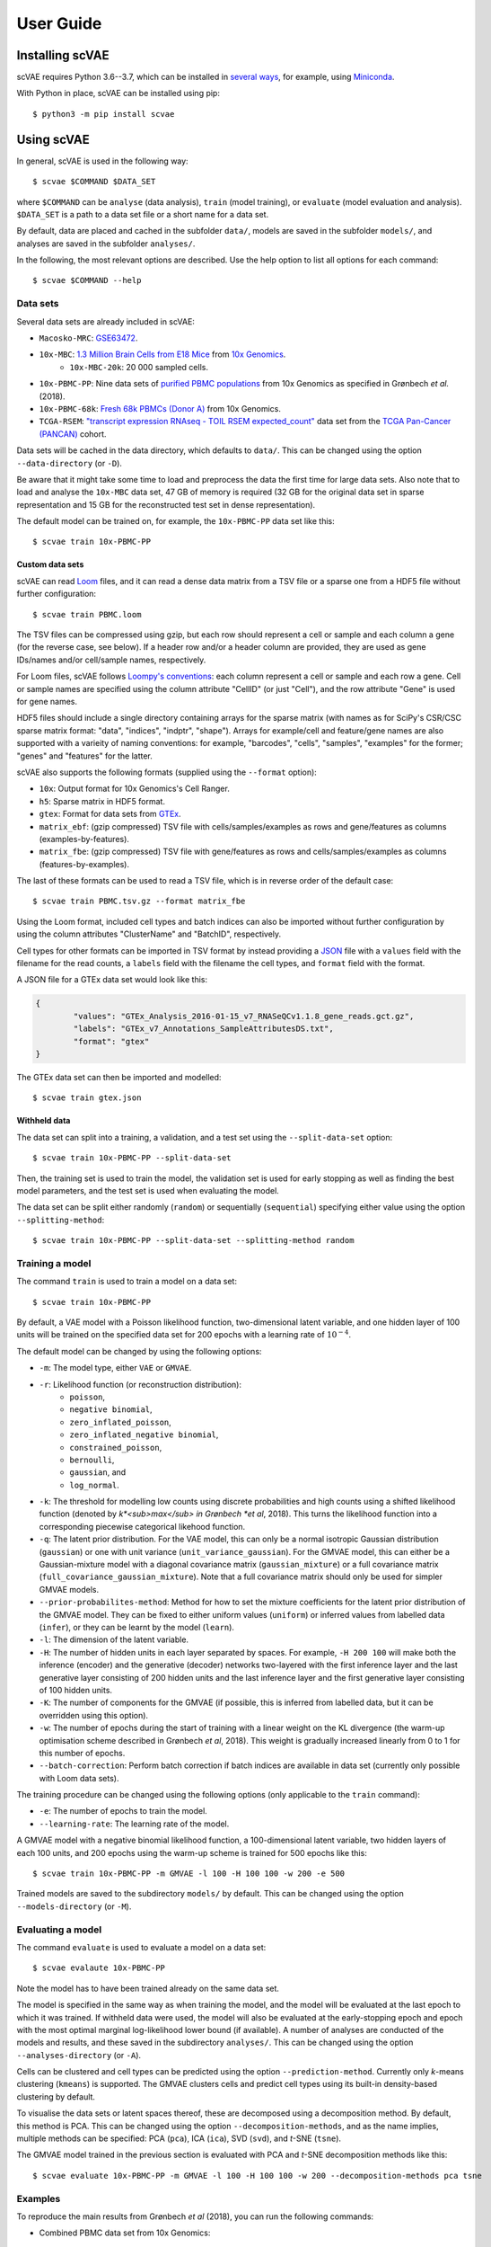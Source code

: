 .. highlight:: terminal

User Guide
==========



Installing scVAE
----------------

scVAE requires Python 3.6--3.7, which can be installed in `several ways`_, for example, using Miniconda_.

.. _several ways: https://realpython.com/installing-python/
.. _Miniconda: https://docs.conda.io/projects/conda/en/latest/user-guide/install/index.html

With Python in place, scVAE can be installed using pip::

	$ python3 -m pip install scvae

Using scVAE
-----------

In general, scVAE is used in the following way::

	$ scvae $COMMAND $DATA_SET

where ``$COMMAND`` can be ``analyse`` (data analysis), ``train`` (model training), or ``evaluate`` (model evaluation and analysis). ``$DATA_SET`` is a path to a data set file or a short name for a data set.

By default, data are placed and cached in the subfolder ``data/``, models are saved in the subfolder ``models/``, and analyses are saved in the subfolder ``analyses/``.

In the following, the most relevant options are described. Use the help option to list all options for each command::

	$ scvae $COMMAND --help

Data sets
^^^^^^^^^

Several data sets are already included in scVAE:

.. Non-breaking space
.. |_| unicode:: 0xA0
   :trim:
   
* ``Macosko-MRC``: `GSE63472`_.
* ``10x-MBC``: `1.3 Million Brain Cells from E18 Mice`_ from `10x Genomics`_.
	* ``10x-MBC-20k``: 20 |_| 000 sampled cells.
* ``10x-PBMC-PP``: Nine data sets of `purified PBMC populations`_ from 10x Genomics as specified in Grønbech *et al.* (2018).
* ``10x-PBMC-68k``: `Fresh 68k PBMCs (Donor A)`_ from 10x Genomics.
* ``TCGA-RSEM``: `"transcript expression RNAseq - TOIL RSEM expected_count"`_ data set from the `TCGA Pan-Cancer (PANCAN)`_ cohort.

.. _GSE63472: https://www.ncbi.nlm.nih.gov/geo/query/acc.cgi?acc=GSE63472
.. _1.3 Million Brain Cells from E18 Mice: https://support.10xgenomics.com/single-cell-gene-expression/datasets/1.3.0/1M_neurons
.. _10x Genomics: https://www.10xgenomics.com
.. _purified PBMC populations: https://support.10xgenomics.com/single-cell-gene-expression/datasets/
.. _Fresh 68k PBMCs (Donor A): https://support.10xgenomics.com/single-cell-gene-expression/datasets/1.1.0/fresh_68k_pbmc_donor_a
.. _"transcript expression RNAseq - TOIL RSEM expected_count": https://xenabrowser.net/datapages/?dataset=tcga_expected_count&host=https%3A%2F%2Ftoil.xenahubs.net&removeHub=https%3A%2F%2Fxena.treehouse.gi.ucsc.edu%3A443
.. _TCGA Pan-Cancer (PANCAN): https://xenabrowser.net/datapages/?cohort=TCGA%20Pan-Cancer%20(PANCAN)&removeHub=https%3A%2F%2Fxena.treehouse.gi.ucsc.edu%3A443

Data sets will be cached in the data directory, which defaults to ``data/``. This can be changed using the option ``--data-directory`` (or ``-D``).

Be aware that it might take some time to load and preprocess the data the first time for large data sets. Also note that to load and analyse the ``10x-MBC`` data set, 47 GB of memory is required (32 GB for the original data set in sparse representation and 15 GB for the reconstructed test set in dense representation).

The default model can be trained on, for example, the ``10x-PBMC-PP`` data set like this::

	$ scvae train 10x-PBMC-PP

Custom data sets
""""""""""""""""

scVAE can read `Loom`_ files, and it can read a dense data matrix from a TSV file or a sparse one from a HDF5 file without further configuration::

	$ scvae train PBMC.loom

.. _Loom: https://loompy.org

The TSV files can be compressed using gzip, but each row should represent a cell or sample and each column a gene (for the reverse case, see below). If a header row and/or a header column are provided, they are used as gene IDs/names and/or cell/sample names, respectively.

For Loom files, scVAE follows `Loompy's conventions`_: each column represent a cell or sample and each row a gene. Cell or sample names are specified using the column attribute "CellID" (or just "Cell"), and the row attribute "Gene" is used for gene names.

.. _Loompy's conventions: http://linnarssonlab.org/loompy/conventions/index.html

HDF5 files should include a single directory containing arrays for the sparse matrix (with names as for SciPy's CSR/CSC sparse matrix format: "data", "indices", "indptr", "shape"). Arrays for example/cell and feature/gene names are also supported with a varieity of naming conventions: for example, "barcodes", "cells", "samples", "examples" for the former; "genes" and "features" for the latter.

scVAE also supports the following formats (supplied using the ``--format`` option):

* ``10x``: Output format for 10x Genomics's Cell Ranger.
* ``h5``: Sparse matrix in HDF5 format.
* ``gtex``: Format for data sets from `GTEx`_.
* ``matrix_ebf``: (gzip compressed) TSV file with cells/samples/examples as rows and gene/features as columns (examples-by-features).
* ``matrix_fbe``: (gzip compressed) TSV file with gene/features as rows and cells/samples/examples as columns (features-by-examples).

.. _GTEx: https://gtexportal.org/home/index.html

The last of these formats can be used to read a TSV file, which is in reverse order of the default case::

	$ scvae train PBMC.tsv.gz --format matrix_fbe

Using the Loom format, included cell types and batch indices can also be imported without further configuration by using the column attributes "ClusterName" and "BatchID", respectively.

Cell types for other formats can be imported in TSV format by instead providing a `JSON`_ file with a ``values`` field with the filename for the read counts, a ``labels`` field with the filename the cell types, and ``format`` field with the format.

.. _JSON: https://en.wikipedia.org/wiki/JSON

A JSON file for a GTEx data set would look like this:

.. code-block:: json

	{
		"values": "GTEx_Analysis_2016-01-15_v7_RNASeQCv1.1.8_gene_reads.gct.gz",
		"labels": "GTEx_v7_Annotations_SampleAttributesDS.txt",
		"format": "gtex"
	}

The GTEx data set can then be imported and modelled::

	$ scvae train gtex.json

Withheld data
"""""""""""""

The data set can split into a training, a validation, and a test set using the ``--split-data-set`` option::

	$ scvae train 10x-PBMC-PP --split-data-set

Then, the training set is used to train the model, the validation set is used for early stopping as well as finding the best model parameters, and the test set is used when evaluating the model.

The data set can be split either randomly (``random``) or sequentially (``sequential``) specifying either value using the option ``--splitting-method``::

	$ scvae train 10x-PBMC-PP --split-data-set --splitting-method random

Training a model
^^^^^^^^^^^^^^^^

The command ``train`` is used to train a model on a data set::

	$ scvae train 10x-PBMC-PP

By default, a VAE model with a Poisson likelihood function, two-dimensional latent variable, and one hidden layer of 100 units will be trained on the specified data set for 200 epochs with a learning rate of :math:`10^{-4}`.

The default model can be changed by using the following options:

* ``-m``: The model type, either ``VAE`` or ``GMVAE``.
* ``-r``: Likelihood function (or reconstruction distribution):
	* ``poisson``,
	* ``negative binomial``,
	* ``zero_inflated_poisson``,
	* ``zero_inflated_negative binomial``,
	* ``constrained_poisson``,
	* ``bernoulli``,
	* ``gaussian``, and
	* ``log_normal``.
* ``-k``: The threshold for modelling low counts using discrete probabilities and high counts using a shifted likelihood function (denoted by *k*<sub>max</sub> in Grønbech *et al*, 2018). This turns the likelihood function into a corresponding piecewise categorical likehood function.
* ``-q``: The latent prior distribution. For the VAE model, this can only be a normal isotropic Gaussian distribution (``gaussian``) or one with unit variance (``unit_variance_gaussian``). For the GMVAE model, this can either be a Gaussian-mixture model with a diagonal covariance matrix (``gaussian_mixture``) or a full covariance matrix (``full_covariance_gaussian_mixture``). Note that a full covariance matrix should only be used for simpler GMVAE models.
* ``--prior-probabilites-method``: Method for how to set the mixture coefficients for the latent prior distribution of the GMVAE model. They can be fixed to either uniform values (``uniform``) or inferred values from labelled data (``infer``), or they can be learnt by the model (``learn``).
* ``-l``: The dimension of the latent variable.
* ``-H``: The number of hidden units in each layer separated by spaces. For example, ``-H 200 100`` will make both the inference (encoder) and the generative (decoder) networks two-layered with the first inference layer and the last generative layer consisting of 200 hidden units and the last inference layer and the first generative layer consisting of 100 hidden units.
* ``-K``: The number of components for the GMVAE (if possible, this is inferred from labelled data, but it can be overridden using this option).
* ``-w``: The number of epochs during the start of training with a linear weight on the KL divergence (the warm-up optimisation scheme described in Grønbech *et al*, 2018). This weight is gradually increased linearly from 0 to 1 for this number of epochs.
* ``--batch-correction``: Perform batch correction if batch indices are available in data set (currently only possible with Loom data sets).

The training procedure can be changed using the following options (only applicable to the ``train`` command):

* ``-e``: The number of epochs to train the model.
* ``--learning-rate``: The learning rate of the model.

A GMVAE model with a negative binomial likelihood function, a 100-dimensional latent variable, two hidden layers of each 100 units, and 200 epochs using the warm-up scheme is trained for 500 epochs like this::

	$ scvae train 10x-PBMC-PP -m GMVAE -l 100 -H 100 100 -w 200 -e 500

Trained models are saved to the subdirectory ``models/`` by default. This can be changed using the option ``--models-directory`` (or ``-M``).

Evaluating a model
^^^^^^^^^^^^^^^^^^

The command ``evaluate`` is used to evaluate a model on a data set::

	$ scvae evalaute 10x-PBMC-PP

Note the model has to have been trained already on the same data set.

The model is specified in the same way as when training the model, and the model will be evaluated at the last epoch to which it was trained. If withheld data were used, the model will also be evaluated at the early-stopping epoch and epoch with the most optimal marginal log-likelihood lower bound (if available). A number of analyses are conducted of the models and results, and these saved in the subdirectory ``analyses/``. This can be changed using the option ``--analyses-directory`` (or ``-A``).

Cells can be clustered and cell types can be predicted using the option ``--prediction-method``. Currently only *k*-means clustering (``kmeans``) is supported. The GMVAE clusters cells and predict cell types using its built-in density-based clustering by default.

To visualise the data sets or latent spaces thereof, these are decomposed using a decomposition method. By default, this method is PCA. This can be changed using the option ``--decomposition-methods``, and as the name implies, multiple methods can be specified: PCA (``pca``), ICA (``ica``), SVD (``svd``), and *t*-SNE (``tsne``).

The GMVAE model trained in the previous section is evaluated with PCA and *t*-SNE decomposition methods like this::

	$ scvae evaluate 10x-PBMC-PP -m GMVAE -l 100 -H 100 100 -w 200 --decomposition-methods pca tsne

Examples
^^^^^^^^

To reproduce the main results from Grønbech *et al* (2018), you can run the following commands:

* Combined PBMC data set from 10x Genomics::

		$ scvae train 10x-PBMC-PP --split-data-set -m GMVAE -r negative_binomial -l 100 -H 100 100 -w 200 -e 500
		$ scvae evaluate 10x-PBMC-PP --split-data-set -m GMVAE -r negative_binomial -l 100 -H 100 100 -w 200 --decomposition-methods pca tsne

* TCGA data set::

		$ scvae train TCGA-RSEM --map-features --feature-selection keep_highest_variances 5000 --split-data-set -m GMVAE -r negative_binomial -l 50 -H 1000 1000 -e 500
		$ scvae evaluate TCGA-RSEM --map-features --feature-selection keep_highest_variances 5000 --split-data-set -m GMVAE -r negative_binomial -l 50 -H 1000 1000 --decomposition-methods pca tsne

Tutorial
--------

Say you have a data set consisting of:

* single-cell transcript counts a file called ``"transcript_counts.tsv.gz"`` with genes as rows and cells as columns, and
* associated cell types in file called ``"cell_types.tsv"``.

To load these, you make a JSON file with the following contents:

.. code-block:: json

	{
		"values": "transcript_counts.tsv.gz",
		"labels": "cell_types.tsv",
		"format": "matrix_fbe"
	}

(See :ref:`Custom data sets` for more loading options.)

You then save the JSON file in the same directory as the TSV files with a memorable name like ``"data_set.json"``.

To load and split this data set with scVAE and train a GMVAE model with a Poisson distribution on the training set, you run the following command in the same directory::

   $ scvae train data_set.json --split-data-set -m GMVAE -r poisson

(See :ref:`Training a model` for more model options.)

You evaluate this model on the test set using the following command::

   $ scvae evaluate data_set.json --split-data-set -m GMVAE -r poisson

The resulting plots are saved in a subfolder called ``"analyses"``. If you want *t*-SNE plots, you use this command instead::

   $ scvae evaluate data_set.json --split-data-set -m GMVAE -r poisson --decomposition-methods tsne
